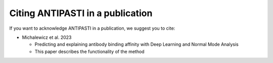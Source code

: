 Citing ANTIPASTI in a publication
=================================

If you want to acknowledge ANTIPASTI in a publication, we suggest you to cite:

* Michalewicz et al. 2023

  - Predicting and explaining antibody binding affinity with Deep Learning and Normal Mode Analysis
  - This paper describes the functionality of the method
